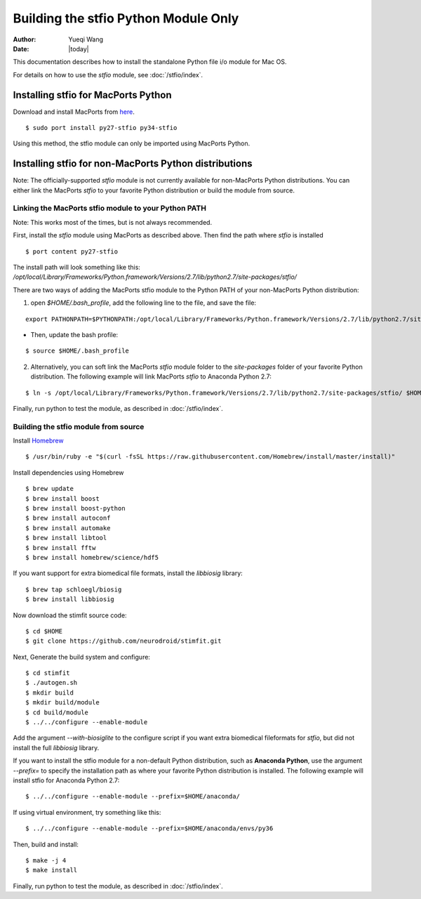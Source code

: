 *************************************
Building the stfio Python Module Only
*************************************

:Author: Yueqi Wang
:Date:    |today|

This documentation describes how to install the standalone Python file i/o module for Mac OS.

For details on how to use the *stfio* module, see :doc:`/stfio/index`.

Installing stfio for MacPorts Python
====================================
Download and install MacPorts from `here <http://www.macports.org>`_.

::

  $ sudo port install py27-stfio py34-stfio
  
Using this method, the stfio module can only be imported using MacPorts Python.

  
Installing stfio for non-MacPorts Python distributions
======================================================
Note: The officially-supported *stfio* module is not currently available for non-MacPorts Python distributions. You can either link the MacPorts *stfio* to your favorite Python distribution or build the module from source. 

Linking the MacPorts stfio module to your Python PATH
----------------------------------------------
Note: This works most of the times, but is not always recommended. 

First, install the *stfio* module using MacPorts as described above. Then find the path where *stfio* is installed 

::

  $ port content py27-stfio
  
The install path will look something like this: */opt/local/Library/Frameworks/Python.framework/Versions/2.7/lib/python2.7/site-packages/stfio/*

There are two ways of adding the MacPorts stfio module to the Python PATH of your non-MacPorts Python distribution:

1) open *$HOME/.bash_profile*, add the following line to the file, and save the file:

::

    export PATHONPATH=$PYTHONPATH:/opt/local/Library/Frameworks/Python.framework/Versions/2.7/lib/python2.7/site-packages/stfio/
  
- Then, update the bash profile:

::

    $ source $HOME/.bash_profile
  
2) Alternatively, you can soft link the MacPorts *stfio* module folder to the *site-packages* folder of your favorite Python distribution. The following example will link MacPorts *stfio* to Anaconda Python 2.7:

:: 

  $ ln -s /opt/local/Library/Frameworks/Python.framework/Versions/2.7/lib/python2.7/site-packages/stfio/ $HOME/anaconda/lib/python2.7/site-packages/
  
Finally, run python to test the module, as described in :doc:`/stfio/index`.



Building the stfio module from source
--------------------

Install `Homebrew <https://brew.sh/>`_

::

  $ /usr/bin/ruby -e "$(curl -fsSL https://raw.githubusercontent.com/Homebrew/install/master/install)"

Install dependencies using Homebrew

::

  $ brew update
  $ brew install boost
  $ brew install boost-python
  $ brew install autoconf
  $ brew install automake
  $ brew install libtool
  $ brew install fftw
  $ brew install homebrew/science/hdf5
  
If you want support for extra biomedical file formats, install the *libbiosig* library:

::

  $ brew tap schloegl/biosig
  $ brew install libbiosig

Now download the stimfit source code:

::

  $ cd $HOME
  $ git clone https://github.com/neurodroid/stimfit.git

Next, Generate the build system and configure:

::

  $ cd stimfit
  $ ./autogen.sh
  $ mkdir build
  $ mkdir build/module
  $ cd build/module
  $ ../../configure --enable-module 

Add the argument *--with-biosiglite* to the configure script if you want extra biomedical fileformats for *stfio*, but did not install the full *libbiosig* library. 

If you want to install the stfio module for a non-default Python distribution, such as **Anaconda Python**, use the argument *--prefix=* to specify the installation path as where your favorite Python distribution is installed. The following example will install stfio for Anaconda Python 2.7:

::
  
  $ ../../configure --enable-module --prefix=$HOME/anaconda/
 
If using virtual environment, try something like this: 

::

  $ ../../configure --enable-module --prefix=$HOME/anaconda/envs/py36

Then, build and install:

::

  $ make -j 4
  $ make install

Finally, run python to test the module, as described in :doc:`/stfio/index`.

